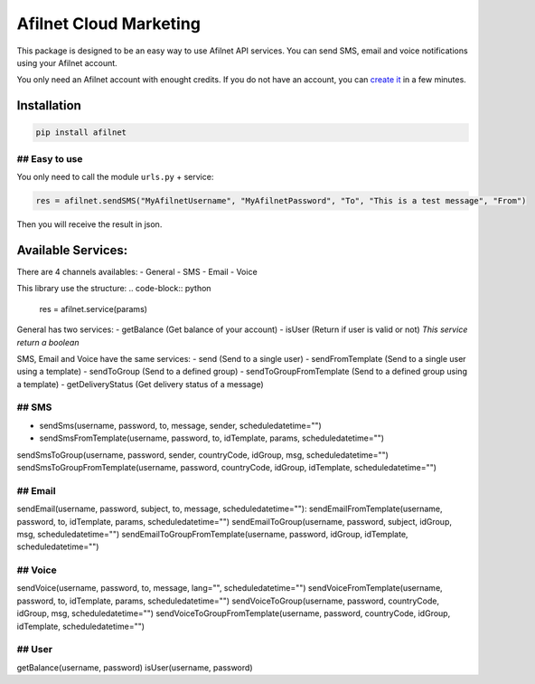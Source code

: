 Afilnet Cloud Marketing
=======

This package is designed to be an easy way to use Afilnet API services. You can send SMS, email and voice notifications using your Afilnet account.

You only need an Afilnet account with enought credits.
If you do not have an account, you can `create it <http://afilnet.us/client/register.php>`_ in a few minutes.


Installation
------------

.. code-block:: bash

    pip install afilnet


## Easy to use
~~~~~~~~~~~~~~

You only need to call the module ``urls.py`` + service:

.. code-block:: python

    res = afilnet.sendSMS("MyAfilnetUsername", "MyAfilnetPassword", "To", "This is a test message", "From")


Then you will receive the result in json.


Available Services:
-------------------
There are 4 channels availables:
- General
- SMS
- Email
- Voice

This library use the structure:
.. code-block:: python

    res = afilnet.service(params)

General has two services:
- getBalance (Get balance of your account)
- isUser (Return if user is valid or not) *This service return a boolean*

SMS, Email and Voice have the same services:
- send (Send to a single user)
- sendFromTemplate (Send to a single user using a template)
- sendToGroup (Send to a defined group)
- sendToGroupFromTemplate (Send to a defined group using a template)
- getDeliveryStatus (Get delivery status of a message)

## SMS
~~~~~~
- sendSms(username, password, to, message, sender, scheduledatetime="")
- sendSmsFromTemplate(username, password, to, idTemplate, params, scheduledatetime="")
sendSmsToGroup(username, password, sender, countryCode, idGroup, msg, scheduledatetime="")
sendSmsToGroupFromTemplate(username, password, countryCode, idGroup, idTemplate, scheduledatetime="")

## Email
~~~~~~~~
sendEmail(username, password, subject, to, message, scheduledatetime=""):
sendEmailFromTemplate(username, password, to, idTemplate, params, scheduledatetime="")
sendEmailToGroup(username, password, subject, idGroup, msg, scheduledatetime="")
sendEmailToGroupFromTemplate(username, password, idGroup, idTemplate, scheduledatetime="")

## Voice
~~~~~~~~
sendVoice(username, password, to, message, lang="", scheduledatetime="")
sendVoiceFromTemplate(username, password, to, idTemplate, params, scheduledatetime="")
sendVoiceToGroup(username, password, countryCode, idGroup, msg, scheduledatetime="")
sendVoiceToGroupFromTemplate(username, password, countryCode, idGroup, idTemplate, scheduledatetime="")

## User
~~~~~~~
getBalance(username, password)
isUser(username, password)